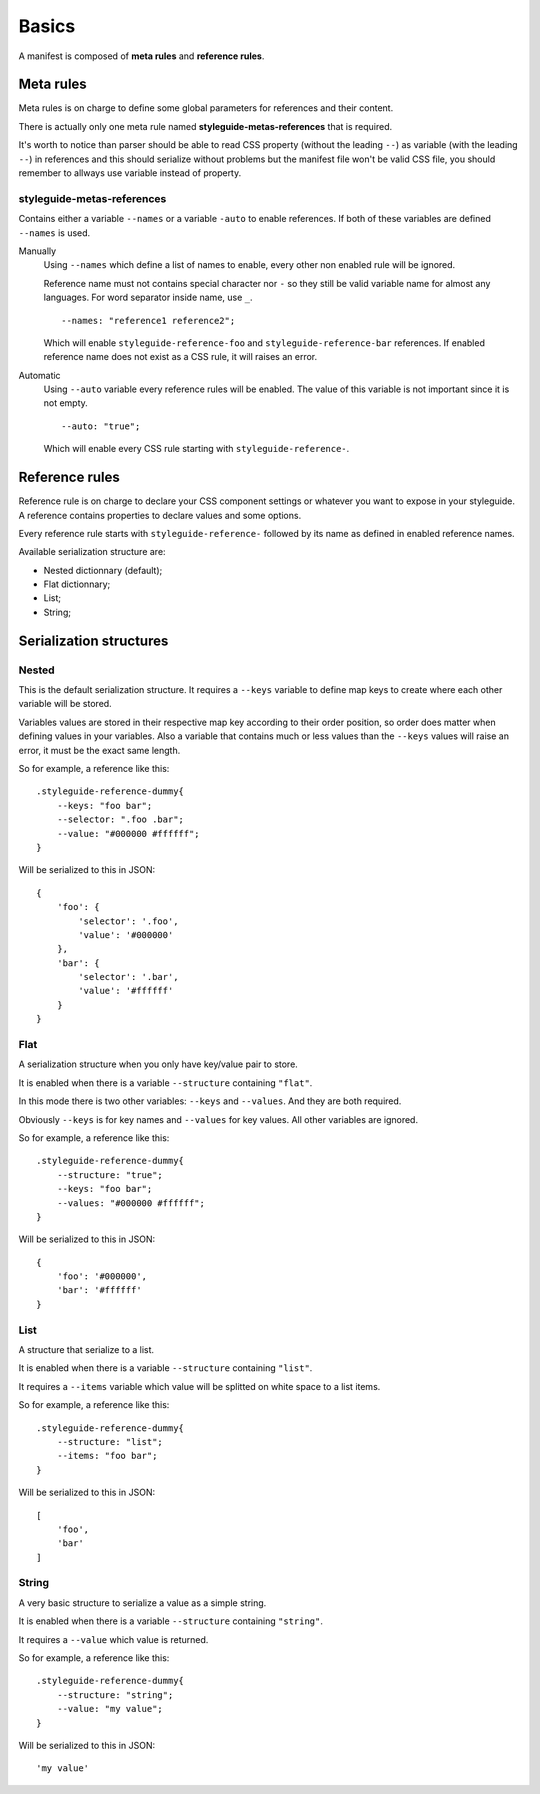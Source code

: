 
======
Basics
======

A manifest is composed of **meta rules** and **reference rules**.

Meta rules
**********

Meta rules is on charge to define some global parameters for references and their content.

There is actually only one meta rule named **styleguide-metas-references** that is required.

It's worth to notice than parser should be able to read CSS property (without the leading ``--``) as variable (with the leading ``--``) in references and this should serialize without problems but the manifest file won't be valid CSS file, you should remember to allways use variable instead of property.

styleguide-metas-references
---------------------------

Contains either a variable ``--names`` or a variable ``-auto`` to enable
references. If both of these variables are defined ``--names`` is used.

Manually
    Using ``--names`` which define a list of names to enable, every
    other non enabled rule will be ignored.

    Reference name must not contains special character nor ``-`` so they still
    be valid variable name for almost any languages. For word separator inside
    name, use ``_``.

    ::

        --names: "reference1 reference2";

    Which will enable ``styleguide-reference-foo`` and
    ``styleguide-reference-bar`` references. If enabled reference name does
    not exist as a CSS rule, it will raises an error.
Automatic
    Using ``--auto`` variable every reference rules will be enabled.
    The value of this variable is not important since it is not empty.

    ::

        --auto: "true";

    Which will enable every CSS rule starting with ``styleguide-reference-``.

Reference rules
***************

Reference rule is on charge to declare your CSS component settings or whatever you want to expose in your styleguide. A reference contains properties to declare values and some options.

Every reference rule starts with ``styleguide-reference-`` followed by its name as defined in enabled reference names.

Available serialization structure are:

* Nested dictionnary (default);
* Flat dictionnary;
* List;
* String;

Serialization structures
************************

Nested
------

This is the default serialization structure. It requires a ``--keys`` variable to define map keys to create where each other variable will be stored.

Variables values are stored in their respective map key according to their order position, so order does matter when defining values in your variables. Also a variable that contains much or less values than the ``--keys`` values will raise an error, it must be the exact same length.

So for example, a reference like this: ::

    .styleguide-reference-dummy{
        --keys: "foo bar";
        --selector: ".foo .bar";
        --value: "#000000 #ffffff";
    }

Will be serialized to this in JSON: ::

    {
        'foo': {
            'selector': '.foo',
            'value': '#000000'
        },
        'bar': {
            'selector': '.bar',
            'value': '#ffffff'
        }
    }

Flat
----

A serialization structure when you only have key/value pair to store.

It is enabled when there is a variable ``--structure`` containing ``"flat"``.

In this mode there is two other variables: ``--keys`` and ``--values``. And they are both required.

Obviously ``--keys`` is for key names and ``--values`` for key values. All other variables are ignored.

So for example, a reference like this: ::

    .styleguide-reference-dummy{
        --structure: "true";
        --keys: "foo bar";
        --values: "#000000 #ffffff";
    }

Will be serialized to this in JSON: ::

    {
        'foo': '#000000',
        'bar': '#ffffff'
    }

List
----

A structure that serialize to a list.

It is enabled when there is a variable ``--structure`` containing ``"list"``.

It requires a ``--items`` variable which value will be splitted on white space to a list items.

So for example, a reference like this: ::

    .styleguide-reference-dummy{
        --structure: "list";
        --items: "foo bar";
    }

Will be serialized to this in JSON: ::

    [
        'foo',
        'bar'
    ]

String
------

A very basic structure to serialize a value as a simple string.

It is enabled when there is a variable ``--structure`` containing ``"string"``.

It requires a ``--value`` which value is returned.

So for example, a reference like this: ::

    .styleguide-reference-dummy{
        --structure: "string";
        --value: "my value";
    }

Will be serialized to this in JSON: ::

    'my value'
